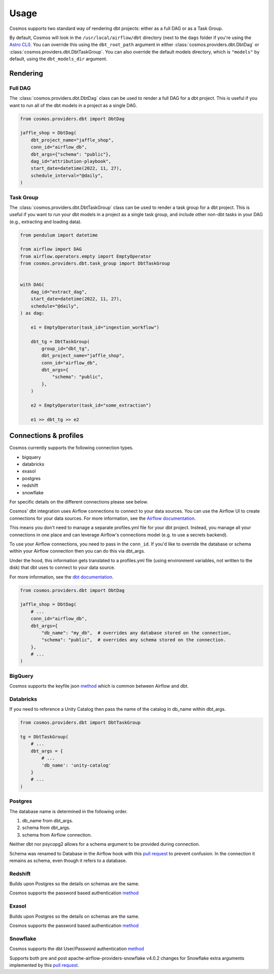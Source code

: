 Usage
======

Cosmos supports two standard way of rendering dbt projects: either as a full DAG or as a Task Group.

By default, Cosmos will look in the ``/usr/local/airflow/dbt`` directory (next to the ``dags`` folder if you're using the `Astro CLI <https://github.com/astronomer/astro-cli>`_). You can override this using the ``dbt_root_path`` argument in either :class:`cosmos.providers.dbt.DbtDag` or :class:`cosmos.providers.dbt.DbtTaskGroup`. You can also override the default models directory, which is ``"models"`` by default, using the ``dbt_models_dir`` argument.

Rendering
+++++++++

Full DAG
--------

The :class:`cosmos.providers.dbt.DbtDag` class can be used to render a full DAG for a dbt project. This is useful if you want to run all of the dbt models in a project as a single DAG.

.. code-block:: python

    from cosmos.providers.dbt import DbtDag

    jaffle_shop = DbtDag(
        dbt_project_name="jaffle_shop",
        conn_id="airflow_db",
        dbt_args={"schema": "public"},
        dag_id="attribution-playbook",
        start_date=datetime(2022, 11, 27),
        schedule_interval="@daily",
    )


Task Group
----------

The :class:`cosmos.providers.dbt.DbtTaskGroup` class can be used to render a task group for a dbt project. This is useful if you want to run your dbt models in a project as a single task group, and include other non-dbt tasks in your DAG (e.g., extracting and loading data).

.. code-block:: python

    from pendulum import datetime

    from airflow import DAG
    from airflow.operators.empty import EmptyOperator
    from cosmos.providers.dbt.task_group import DbtTaskGroup


    with DAG(
        dag_id="extract_dag",
        start_date=datetime(2022, 11, 27),
        schedule="@daily",
    ) as dag:

        e1 = EmptyOperator(task_id="ingestion_workflow")

        dbt_tg = DbtTaskGroup(
            group_id="dbt_tg",
            dbt_project_name="jaffle_shop",
            conn_id="airflow_db",
            dbt_args={
                "schema": "public",
            },
        )

        e2 = EmptyOperator(task_id="some_extraction")

        e1 >> dbt_tg >> e2


Connections & profiles
+++++++++++++++++++++++++++++++

Cosmos currently supports the following connection types.

* bigquery
* databricks
* exasol
* postgres
* redshift
* snowflake

For specific details on the different connections please see below.

Cosmos' dbt integration uses Airflow connections to connect to your data sources.
You can use the Airflow UI to create connections for your data sources.
For more information, see the `Airflow documentation <https://airflow.apache.org/docs/apache-airflow/stable/howto/connection/index.html>`__.

This means you don't need to manage a separate profiles.yml file for your dbt project.
Instead, you manage all your connections in one place and can leverage Airflow's connections model (e.g. to use a secrets backend).

To use your Airflow connections, you need to pass in the ``conn_id``.
If you'd like to override the database or schema within your Airflow connection then you can do this via dbt_args.

Under the hood, this information gets translated to a profiles.yml file (using environment variables, not written to the disk) that dbt uses to connect to your data source.

For more information, see the `dbt documentation <https://docs.getdbt.com/reference/dbt-jinja-functions/env_var>`__.

.. code-block:: python

    from cosmos.providers.dbt import DbtDag

    jaffle_shop = DbtDag(
        # ...
        conn_id="airflow_db",
        dbt_args={
            "db_name": "my_db",  # overrides any database stored on the connection,
            "schema": "public",  # overrides any schema stored on the connection.
        },
        # ...
    )

BigQuery
---------

Cosmos supports the keyfile json `method <https://docs.getdbt.com/reference/warehouse-setups/bigquery-setup#service-account-json>`__
which is common between Airflow and dbt.

Databricks
-----------

If you need to reference a Unity Catalog then pass the name of the catalog in db_name within dbt_args.

.. code-block:: python

    from cosmos.providers.dbt import DbtTaskGroup

    tg = DbtTaskGroup(
        # ...
        dbt_args = {
            # ...
            'db_name': 'unity-catalog'
        }
        # ...
    )

Postgres
---------

The database name is determined in the following order.

#. db_name from dbt_args.
#. schema from dbt_args.
#. schema from Airflow connection.

Neither dbt nor psycopg2 allows for a schema argument to be provided during connection.

Schema was renamed to Database in the Airflow hook with this `pull request <https://github.com/apache/airflow/pull/26744>`__
to prevent confusion.
In the connection it remains as schema, even though it refers to a database.

Redshift
---------

Builds upon Postgres so the details on schemas are the same.

Cosmos supports the password based authentication `method <https://docs.getdbt.com/reference/warehouse-setups/redshift-setup#password-based-authentication>`__

Exasol
---------

Builds upon Postgres so the details on schemas are the same.

Cosmos supports the password based authentication `method <https://docs.getdbt.com/reference/warehouse-setups/exasol-setup>`__


Snowflake
----------

Cosmos supports the dbt User/Password authentication `method <https://docs.getdbt.com/reference/warehouse-setups/snowflake-setup#user--password-authentication>`__

Supports both pre and post apache-airflow-providers-snowflake v4.0.2 changes for Snowflake extra arguments implemented
by this `pull request <https://github.com/apache/airflow/pull/26764>`__.
